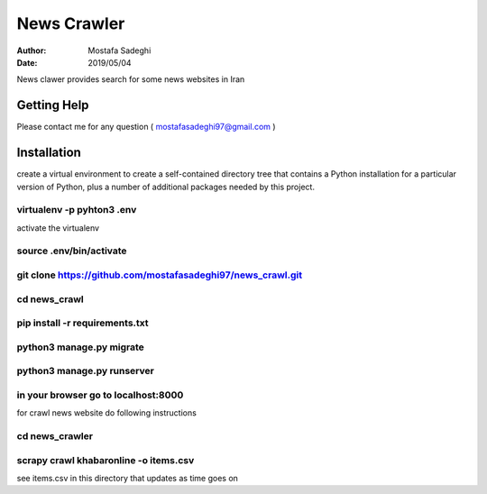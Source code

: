 ========
News Crawler
========

:author: Mostafa Sadeghi
:date: 2019/05/04

News clawer provides search for some news websites in Iran


Getting Help
============

Please contact me for any question ( mostafasadeghi97@gmail.com )

Installation
=============
create a virtual environment to create a self-contained directory tree that contains a Python installation for a particular version of Python, plus a number of additional packages needed by this project.

virtualenv -p pyhton3 .env
--------------------------

activate the virtualenv

source .env/bin/activate
-----------------------

git clone https://github.com/mostafasadeghi97/news_crawl.git
------------------------------------------------------------

cd news_crawl
-------------

pip install -r requirements.txt
-------------------------------

python3 manage.py migrate
-------------------------

python3 manage.py runserver
---------------------------

in your browser go to localhost:8000
------------------------------------


for crawl news website do following instructions

cd news_crawler
---------------

scrapy crawl khabaronline -o items.csv
--------------------------------------


see items.csv in this directory that updates as time goes on
